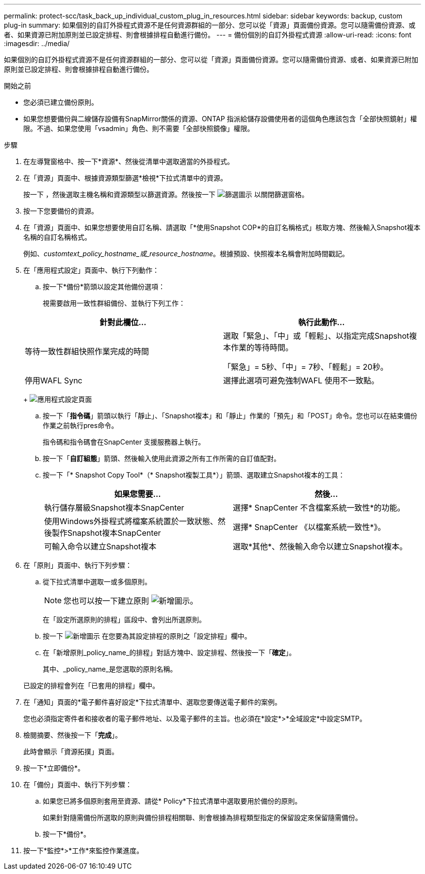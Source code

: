 ---
permalink: protect-scc/task_back_up_individual_custom_plug_in_resources.html 
sidebar: sidebar 
keywords: backup, custom plug-in 
summary: 如果個別的自訂外掛程式資源不是任何資源群組的一部分、您可以從「資源」頁面備份資源。您可以隨需備份資源、或者、如果資源已附加原則並已設定排程、則會根據排程自動進行備份。 
---
= 備份個別的自訂外掛程式資源
:allow-uri-read: 
:icons: font
:imagesdir: ../media/


[role="lead"]
如果個別的自訂外掛程式資源不是任何資源群組的一部分、您可以從「資源」頁面備份資源。您可以隨需備份資源、或者、如果資源已附加原則並已設定排程、則會根據排程自動進行備份。

.開始之前
* 您必須已建立備份原則。
* 如果您想要備份與二線儲存設備有SnapMirror關係的資源、ONTAP 指派給儲存設備使用者的這個角色應該包含「全部快照鏡射」權限。不過、如果您使用「vsadmin」角色、則不需要「全部快照鏡像」權限。


.步驟
. 在左導覽窗格中、按一下*資源*、然後從清單中選取適當的外掛程式。
. 在「資源」頁面中、根據資源類型篩選*檢視*下拉式清單中的資源。
+
按一下 image:../media/filter_icon.png[""]，然後選取主機名稱和資源類型以篩選資源。然後按一下 image:../media/filter_icon.png["篩選圖示"] 以關閉篩選窗格。

. 按一下您要備份的資源。
. 在「資源」頁面中、如果您想要使用自訂名稱、請選取「*使用Snapshot COP*的自訂名稱格式」核取方塊、然後輸入Snapshot複本名稱的自訂名稱格式。
+
例如、_customtext_policy_hostname_或_resource_hostname_。根據預設、快照複本名稱會附加時間戳記。

. 在「應用程式設定」頁面中、執行下列動作：
+
.. 按一下*備份*箭頭以設定其他備份選項：
+
視需要啟用一致性群組備份、並執行下列工作：

+
|===
| 針對此欄位... | 執行此動作... 


 a| 
等待一致性群組快照作業完成的時間
 a| 
選取「緊急」、「中」或「輕鬆」、以指定完成Snapshot複本作業的等待時間。

「緊急」= 5秒、「中」= 7秒、「輕鬆」= 20秒。



 a| 
停用WAFL Sync
 a| 
選擇此選項可避免強制WAFL 使用不一致點。

|===
+
image:../media/application_settings.gif["應用程式設定頁面"]

.. 按一下「*指令碼*」箭頭以執行「靜止」、「Snapshot複本」和「靜止」作業的「預先」和「POST」命令。您也可以在結束備份作業之前執行pres命令。
+
指令碼和指令碼會在SnapCenter 支援服務器上執行。

.. 按一下「*自訂組態*」箭頭、然後輸入使用此資源之所有工作所需的自訂值配對。
.. 按一下「* Snapshot Copy Tool*（* Snapshot複製工具*）」箭頭、選取建立Snapshot複本的工具：
+
|===
| 如果您需要... | 然後... 


 a| 
執行儲存層級Snapshot複本SnapCenter
 a| 
選擇* SnapCenter 不含檔案系統一致性*的功能。



 a| 
使用Windows外掛程式將檔案系統置於一致狀態、然後製作Snapshot複本SnapCenter
 a| 
選擇* SnapCenter 《以檔案系統一致性*》。



 a| 
可輸入命令以建立Snapshot複本
 a| 
選取*其他*、然後輸入命令以建立Snapshot複本。

|===


. 在「原則」頁面中、執行下列步驟：
+
.. 從下拉式清單中選取一或多個原則。
+

NOTE: 您也可以按一下建立原則 image:../media/add_policy_from_resourcegroup.gif["新增圖示"]。

+
在「設定所選原則的排程」區段中、會列出所選原則。

.. 按一下 image:../media/add_policy_from_resourcegroup.gif["新增圖示"] 在您要為其設定排程的原則之「設定排程」欄中。
.. 在「新增原則_policy_name_的排程」對話方塊中、設定排程、然後按一下「*確定*」。
+
其中、_policy_name_是您選取的原則名稱。

+
已設定的排程會列在「已套用的排程」欄中。



. 在「通知」頁面的*電子郵件喜好設定*下拉式清單中、選取您要傳送電子郵件的案例。
+
您也必須指定寄件者和接收者的電子郵件地址、以及電子郵件的主旨。也必須在*設定*>*全域設定*中設定SMTP。

. 檢閱摘要、然後按一下「*完成*」。
+
此時會顯示「資源拓撲」頁面。

. 按一下*立即備份*。
. 在「備份」頁面中、執行下列步驟：
+
.. 如果您已將多個原則套用至資源、請從* Policy*下拉式清單中選取要用於備份的原則。
+
如果針對隨需備份所選取的原則與備份排程相關聯、則會根據為排程類型指定的保留設定來保留隨需備份。

.. 按一下*備份*。


. 按一下*監控*>*工作*來監控作業進度。

